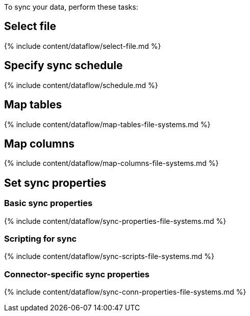 To sync your data, perform these tasks:

== Select file

{% include content/dataflow/select-file.md %}

== Specify sync schedule

{% include content/dataflow/schedule.md %}

== Map tables

{% include content/dataflow/map-tables-file-systems.md %}

== Map columns

{% include content/dataflow/map-columns-file-systems.md %}

== Set sync properties

=== Basic sync properties

{% include content/dataflow/sync-properties-file-systems.md %}

=== Scripting for sync

{% include content/dataflow/sync-scripts-file-systems.md %}

=== Connector-specific sync properties

{% include content/dataflow/sync-conn-properties-file-systems.md %}
